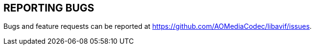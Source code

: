 // Copyright 2020 Shun Sakai. All rights reserved.
// SPDX-License-Identifier: BSD-2-Clause

== REPORTING BUGS
Bugs and feature requests can be reported at https://github.com/AOMediaCodec/libavif/issues.
